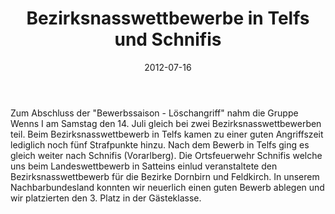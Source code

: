#+TITLE: Bezirksnasswettbewerbe in Telfs und Schnifis
#+DATE: 2012-07-16
#+FACEBOOK_URL: 

Zum Abschluss der "Bewerbssaison - Löschangriff" nahm die Gruppe Wenns I am Samstag den 14. Juli gleich bei zwei Bezirksnasswettbewerben teil. Beim Bezirksnasswettbewerb in Telfs kamen zu einer guten Angriffszeit lediglich noch fünf Strafpunkte hinzu. Nach dem Bewerb in Telfs ging es gleich weiter nach Schnifis (Vorarlberg). Die Ortsfeuerwehr Schnifis welche uns beim Landeswettbewerb in Satteins einlud veranstaltete den Bezirksnasswettbewerb für die Bezirke Dornbirn und Feldkirch. In unserem Nachbarbundesland konnten wir neuerlich einen guten Bewerb ablegen und wir platzierten den 3. Platz in der Gästeklasse.

